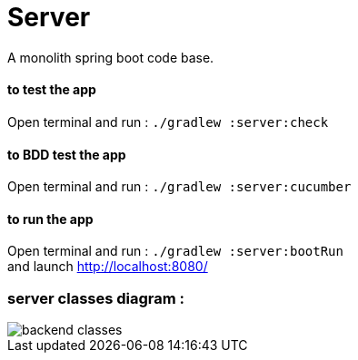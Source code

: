 = Server

A monolith spring boot code base.

==== **to test the app**
Open terminal and run : ```./gradlew :server:check```

==== **to BDD test the app**
Open terminal and run : ```./gradlew :server:cucumber```

==== **to run the app**
Open terminal and run : ```./gradlew :server:bootRun``` +
and launch http://localhost:8080/


=== server classes diagram :
image::../images/Domain_class.png[backend classes]